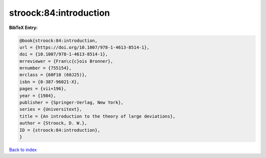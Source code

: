 stroock:84:introduction
=======================

.. :cite:t:`stroock:84:introduction`

.. bibliography:: ../../All.bib

**BibTeX Entry:**

.. code-block:: bibtex

   @book{stroock:84:introduction,
   url = {https://doi.org/10.1007/978-1-4613-8514-1},
   doi = {10.1007/978-1-4613-8514-1},
   mrreviewer = {Fran\c{c}ois Bronner},
   mrnumber = {755154},
   mrclass = {60F10 (60J25)},
   isbn = {0-387-96021-X},
   pages = {vii+196},
   year = {1984},
   publisher = {Springer-Verlag, New York},
   series = {Universitext},
   title = {An introduction to the theory of large deviations},
   author = {Stroock, D. W.},
   ID = {stroock:84:introduction},
   }

`Back to index <../index>`_
